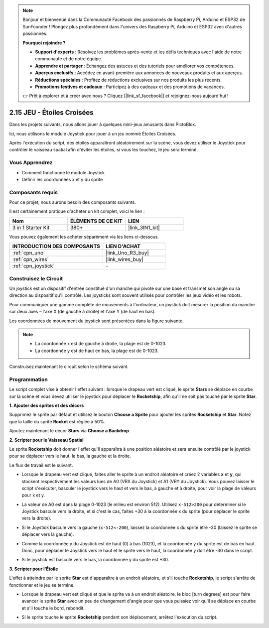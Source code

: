 .. note::

    Bonjour et bienvenue dans la Communauté Facebook des passionnés de Raspberry Pi, Arduino et ESP32 de SunFounder ! Plongez plus profondément dans l'univers des Raspberry Pi, Arduino et ESP32 avec d'autres passionnés.

    **Pourquoi rejoindre ?**

    - **Support d'experts** : Résolvez les problèmes après-vente et les défis techniques avec l'aide de notre communauté et de notre équipe.
    - **Apprendre et partager** : Échangez des astuces et des tutoriels pour améliorer vos compétences.
    - **Aperçus exclusifs** : Accédez en avant-première aux annonces de nouveaux produits et aux aperçus.
    - **Réductions spéciales** : Profitez de réductions exclusives sur nos produits les plus récents.
    - **Promotions festives et cadeaux** : Participez à des cadeaux et des promotions de vacances.

    👉 Prêt à explorer et à créer avec nous ? Cliquez [|link_sf_facebook|] et rejoignez-nous aujourd'hui !

.. _sh_star_crossed:

2.15 JEU - Étoiles Croisées
==============================

Dans les projets suivants, nous allons jouer à quelques mini-jeux amusants dans PictoBlox.

Ici, nous utilisons le module Joystick pour jouer à un jeu nommé Étoiles Croisées.

Après l'exécution du script, des étoiles apparaîtront aléatoirement sur la scène, vous devez utiliser le Joystick pour contrôler le vaisseau spatial afin d'éviter les étoiles, si vous les touchez, le jeu sera terminé.

.. image:: img/16_rocket.png

Vous Apprendrez
---------------------

- Comment fonctionne le module Joystick
- Définir les coordonnées x et y du sprite

Composants requis
---------------------

Pour ce projet, nous aurons besoin des composants suivants.

Il est certainement pratique d'acheter un kit complet, voici le lien :

.. list-table::
    :widths: 20 20 20
    :header-rows: 1

    *   - Nom	
        - ÉLÉMENTS DE CE KIT
        - LIEN
    *   - 3 in 1 Starter Kit
        - 380+
        - |link_3IN1_kit|

Vous pouvez également les acheter séparément via les liens ci-dessous.

.. list-table::
    :widths: 30 20
    :header-rows: 1

    *   - INTRODUCTION DES COMPOSANTS
        - LIEN D'ACHAT

    *   - :ref:`cpn_uno`
        - |link_Uno_R3_buy|
    *   - :ref:`cpn_wires`
        - |link_wires_buy|
    *   - :ref:`cpn_joystick`
        - \-

Construisez le Circuit
-----------------------

Un joystick est un dispositif d'entrée constitué d'un manche qui pivote sur une base et transmet son angle ou sa direction au dispositif qu'il contrôle. Les joysticks sont souvent utilisés pour contrôler les jeux vidéo et les robots.

Pour communiquer une gamme complète de mouvements à l'ordinateur, un joystick doit mesurer la position du manche sur deux axes – l'axe X (de gauche à droite) et l'axe Y (de haut en bas).

Les coordonnées de mouvement du joystick sont présentées dans la figure suivante.

.. note::

    * La coordonnée x est de gauche à droite, la plage est de 0-1023.
    * La coordonnée y est de haut en bas, la plage est de 0-1023.

.. image:: img/16_joystick.png


Construisez maintenant le circuit selon le schéma suivant.

.. image:: img/circuit/joystick_circuit.png

Programmation
------------------
Le script complet vise à obtenir l'effet suivant : lorsque le drapeau vert est cliqué, le sprite **Stars** se déplace en courbe sur la scène et vous devez utiliser le joystick pour déplacer le **Rocketship**, afin qu'il ne soit pas touché par le sprite **Star**.

**1. Ajouter des sprites et des décors**

Supprimez le sprite par défaut et utilisez le bouton **Choose a Sprite** pour ajouter les sprites **Rocketship** et **Star**. Notez que la taille du sprite **Rocket** est réglée à 50%.

.. image:: img/16_sprite.png

Ajoutez maintenant le décor **Stars** via **Choose a Backdrop**.

.. image:: img/16_sprite1.png

**2. Scripter pour le Vaisseau Spatial**

Le sprite **Rocketship** doit donner l'effet qu'il apparaîtra à une position aléatoire et sera ensuite contrôlé par le joystick pour se déplacer vers le haut, le bas, la gauche et la droite.

Le flux de travail est le suivant.

* Lorsque le drapeau vert est cliqué, faites aller le sprite à un endroit aléatoire et créez 2 variables **x** et **y**, qui stockent respectivement les valeurs lues de A0 (VRX du Joystick) et A1 (VRY du Joystick). Vous pouvez laisser le script s'exécuter, basculer le joystick vers le haut et vers le bas, à gauche et à droite, pour voir la plage de valeurs pour x et y.

.. image:: img/16_roc2.png

* La valeur de A0 est dans la plage 0-1023 (le milieu est environ 512). Utilisez ``x-512>200`` pour déterminer si le Joystick bascule vers la droite, et si c'est le cas, faites +30 à la coordonnée x du sprite (pour déplacer le sprite vers la droite).

.. image:: img/16_roc3.png

* Si le Joystick bascule vers la gauche (``x-512<-200``), laissez la coordonnée x du sprite être -30 (laissez le sprite se déplacer vers la gauche).

.. image:: img/16_roc4.png

* Comme la coordonnée y du Joystick est de haut (0) à bas (1023), et la coordonnée y du sprite est de bas en haut. Donc, pour déplacer le Joystick vers le haut et le sprite vers le haut, la coordonnée y doit être -30 dans le script.

.. image:: img/16_roc5.png

* Si le joystick est basculé vers le bas, la coordonnée y du sprite est +30.

.. image:: img/16_roc6.png

**3. Scripter pour l'Étoile**

L'effet à atteindre par le sprite **Star** est d'apparaître à un endroit aléatoire, et s'il touche **Rocketship**, le script s'arrête de fonctionner et le jeu se termine.

* Lorsque le drapeau vert est cliqué et que le sprite va à un endroit aléatoire, le bloc [turn degrees] est pour faire avancer le sprite **Star** avec un peu de changement d'angle pour que vous puissiez voir qu'il se déplace en courbe et s'il touche le bord, rebondit.

.. image:: img/16_star1.png

* Si le sprite touche le sprite **Rocketship** pendant son déplacement, arrêtez l'exécution du script.

.. image:: img/16_star2.png
